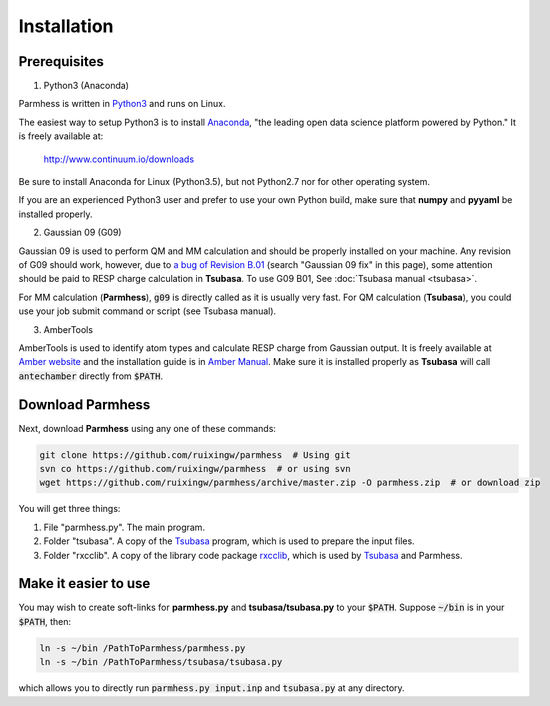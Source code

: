 ============
Installation
============

Prerequisites
-------------

1. Python3 (Anaconda)

Parmhess is written in Python3_ and runs on Linux.

The easiest way to setup Python3 is to install Anaconda_, "the leading open data science platform powered by Python." It is freely available at:

    http://www.continuum.io/downloads

Be sure to install Anaconda for Linux (Python3.5), but not Python2.7 nor for other operating system.

If you are an experienced Python3 user and prefer to use your own Python build, make sure that **numpy** and **pyyaml** be installed properly.

2. Gaussian 09 (G09)

Gaussian 09 is used to perform QM and MM calculation and should be properly installed on your machine. Any revision of G09 should work, however, due to `a bug of Revision B.01`_ (search "Gaussian 09 fix" in this page), some attention should be paid to RESP charge calculation in **Tsubasa**. To use G09 B01, See :doc:`Tsubasa manual <tsubasa>`.

For MM calculation (**Parmhess**), :code:`g09` is directly called as it is usually very fast. For QM calculation (**Tsubasa**), you could use your job submit command or script (see Tsubasa manual).

3. AmberTools

AmberTools is used to identify atom types and calculate RESP charge from Gaussian output. It is freely available at `Amber website`_ and the installation guide is in `Amber Manual`_. Make sure it is installed properly as **Tsubasa** will call :code:`antechamber` directly from :code:`$PATH`.

Download Parmhess
-----------------
Next, download **Parmhess** using any one of these commands:

.. code-block:: bash

    git clone https://github.com/ruixingw/parmhess  # Using git
    svn co https://github.com/ruixingw/parmhess  # or using svn
    wget https://github.com/ruixingw/parmhess/archive/master.zip -O parmhess.zip  # or download zip

You will get three things:

1. File  "parmhess.py". The main program.
2. Folder "tsubasa". A copy of the Tsubasa_ program, which is used to prepare the input files.
3. Folder "rxcclib".  A copy of the library code package rxcclib_, which is used by Tsubasa_ and Parmhess.

Make it easier to use
---------------------

You may wish to create soft-links for **parmhess.py** and **tsubasa/tsubasa.py** to your :code:`$PATH`. Suppose :code:`~/bin` is in your :code:`$PATH`, then:

.. code-block:: bash

    ln -s ~/bin /PathToParmhess/parmhess.py
    ln -s ~/bin /PathToParmhess/tsubasa/tsubasa.py

which allows you to directly run :code:`parmhess.py input.inp` and :code:`tsubasa.py` at any directory.


.. _`Amber website` : http://ambermd.org/#AmberTools
.. _`Amber Manual` : http://ambermd.org/doc12/
.. _anaconda : https://www.continuum.io/downloads
.. _Python3: https://www.python.org/
.. _`a bug of Revision B.01` : http://ambermd.org/bugfixesat.html
.. _rxcclib: https://github.com/ruixingw/rxcclib
.. _Tsubasa: https://github.com/ruixingw/tsubasa
